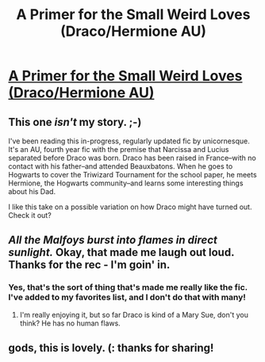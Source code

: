 #+TITLE: A Primer for the Small Weird Loves (Draco/Hermione AU)

* [[http://www.fanfiction.net/s/8807604/1/A-Primer-for-the-Small-Weird-Loves][A Primer for the Small Weird Loves (Draco/Hermione AU)]]
:PROPERTIES:
:Score: 7
:DateUnix: 1357076602.0
:DateShort: 2013-Jan-02
:END:

** This one /isn't/ my story. ;-)

I've been reading this in-progress, regularly updated fic by unicornesque. It's an AU, fourth year fic with the premise that Narcissa and Lucius separated before Draco was born. Draco has been raised in France--with no contact with his father--and attended Beauxbatons. When he goes to Hogwarts to cover the Triwizard Tournament for the school paper, he meets Hermione, the Hogwarts community--and learns some interesting things about his Dad.

I like this take on a possible variation on how Draco might have turned out. Check it out?
:PROPERTIES:
:Score: 2
:DateUnix: 1357076840.0
:DateShort: 2013-Jan-02
:END:


** /All the Malfoys burst into flames in direct sunlight./ Okay, that made me laugh out loud. Thanks for the rec - I'm goin' in.
:PROPERTIES:
:Author: eviltwinskippy
:Score: 1
:DateUnix: 1357105859.0
:DateShort: 2013-Jan-02
:END:

*** Yes, that's the sort of thing that's made me really like the fic. I've added to my favorites list, and I don't do that with many!
:PROPERTIES:
:Score: 1
:DateUnix: 1357174541.0
:DateShort: 2013-Jan-03
:END:

**** I'm really enjoying it, but so far Draco is kind of a Mary Sue, don't you think? He has no human flaws.
:PROPERTIES:
:Author: eviltwinskippy
:Score: 1
:DateUnix: 1357667655.0
:DateShort: 2013-Jan-08
:END:


** gods, this is lovely. (: thanks for sharing!
:PROPERTIES:
:Score: 1
:DateUnix: 1357181701.0
:DateShort: 2013-Jan-03
:END:
